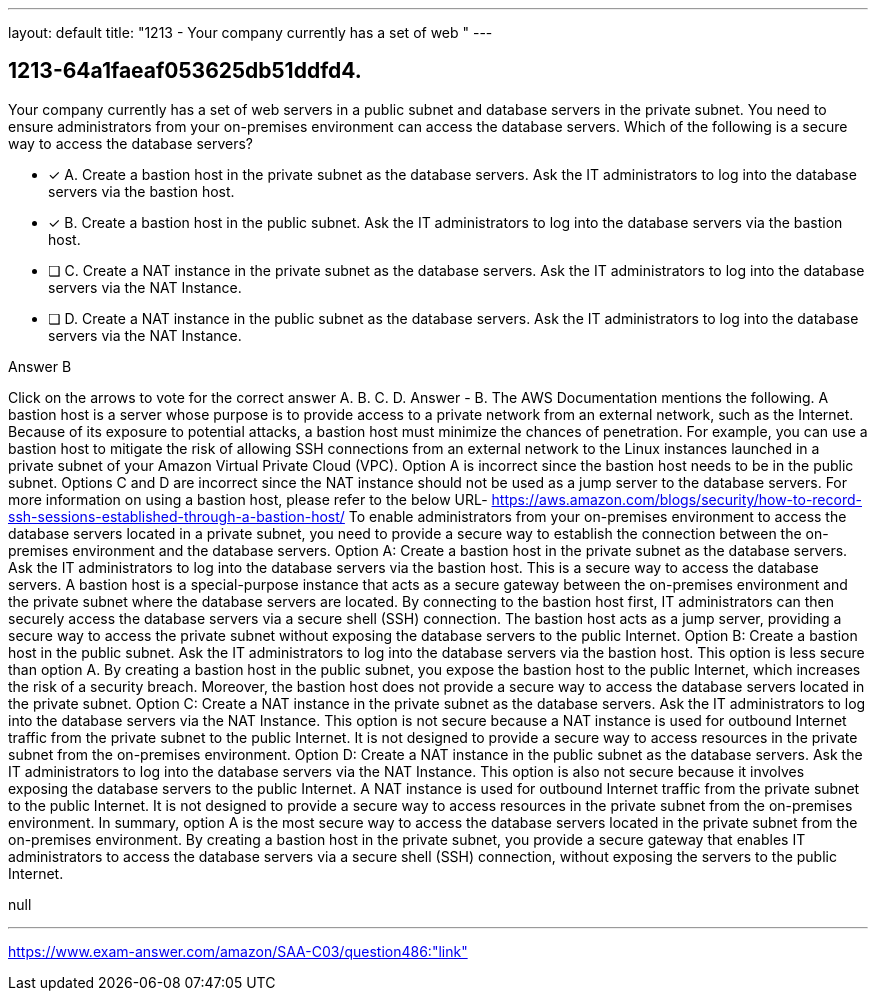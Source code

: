 ---
layout: default 
title: "1213 - Your company currently has a set of web "
---


[.question]
== 1213-64a1faeaf053625db51ddfd4.


****

[.query]
--
Your company currently has a set of web servers in a public subnet and database servers in the private subnet.
You need to ensure administrators from your on-premises environment can access the database servers.
Which of the following is a secure way to access the database servers?


--

[.list]
--
* [*] A. Create a bastion host in the private subnet as the database servers. Ask the IT administrators to log into the database servers via the bastion host.
* [*] B. Create a bastion host in the public subnet. Ask the IT administrators to log into the database servers via the bastion host.
* [ ] C. Create a NAT instance in the private subnet as the database servers. Ask the IT administrators to log into the database servers via the NAT Instance.
* [ ] D. Create a NAT instance in the public subnet as the database servers. Ask the IT administrators to log into the database servers via the NAT Instance.

--
****

[.answer]
Answer  B

[.explanation]
--
Click on the arrows to vote for the correct answer
A.
B.
C.
D.
Answer - B.
The AWS Documentation mentions the following.
A bastion host is a server whose purpose is to provide access to a private network from an external network, such as the Internet.
Because of its exposure to potential attacks, a bastion host must minimize the chances of penetration.
For example, you can use a bastion host to mitigate the risk of allowing SSH connections from an external network to the Linux instances launched in a private subnet of your Amazon Virtual Private Cloud (VPC).
Option A is incorrect since the bastion host needs to be in the public subnet.
Options C and D are incorrect since the NAT instance should not be used as a jump server to the database servers.
For more information on using a bastion host, please refer to the below URL-
https://aws.amazon.com/blogs/security/how-to-record-ssh-sessions-established-through-a-bastion-host/
To enable administrators from your on-premises environment to access the database servers located in a private subnet, you need to provide a secure way to establish the connection between the on-premises environment and the database servers.
Option A: Create a bastion host in the private subnet as the database servers. Ask the IT administrators to log into the database servers via the bastion host.
This is a secure way to access the database servers. A bastion host is a special-purpose instance that acts as a secure gateway between the on-premises environment and the private subnet where the database servers are located. By connecting to the bastion host first, IT administrators can then securely access the database servers via a secure shell (SSH) connection. The bastion host acts as a jump server, providing a secure way to access the private subnet without exposing the database servers to the public Internet.
Option B: Create a bastion host in the public subnet. Ask the IT administrators to log into the database servers via the bastion host.
This option is less secure than option A. By creating a bastion host in the public subnet, you expose the bastion host to the public Internet, which increases the risk of a security breach. Moreover, the bastion host does not provide a secure way to access the database servers located in the private subnet.
Option C: Create a NAT instance in the private subnet as the database servers. Ask the IT administrators to log into the database servers via the NAT Instance.
This option is not secure because a NAT instance is used for outbound Internet traffic from the private subnet to the public Internet. It is not designed to provide a secure way to access resources in the private subnet from the on-premises environment.
Option D: Create a NAT instance in the public subnet as the database servers. Ask the IT administrators to log into the database servers via the NAT Instance.
This option is also not secure because it involves exposing the database servers to the public Internet. A NAT instance is used for outbound Internet traffic from the private subnet to the public Internet. It is not designed to provide a secure way to access resources in the private subnet from the on-premises environment.
In summary, option A is the most secure way to access the database servers located in the private subnet from the on-premises environment. By creating a bastion host in the private subnet, you provide a secure gateway that enables IT administrators to access the database servers via a secure shell (SSH) connection, without exposing the servers to the public Internet.
--

[.ka]
null

'''



https://www.exam-answer.com/amazon/SAA-C03/question486:"link"


